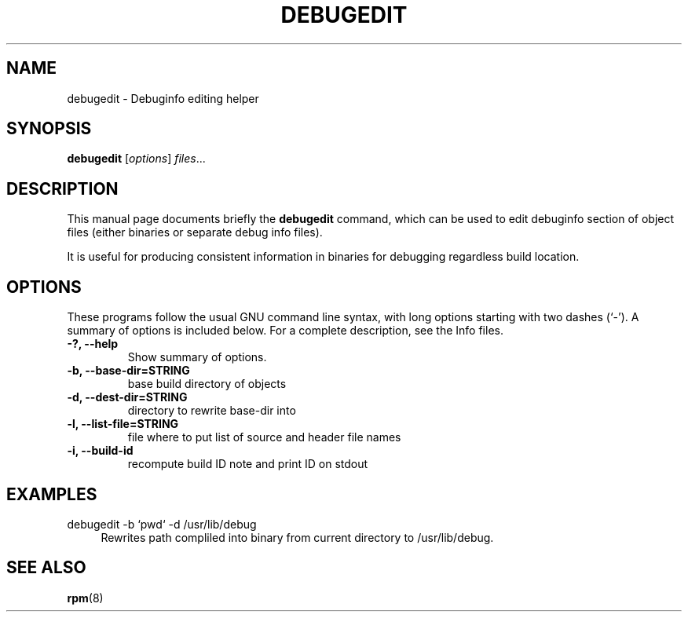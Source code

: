 .TH "DEBUGEDIT" "8" "10 September 2013" "Michal Cihar"

.SH NAME
debugedit \- Debuginfo editing helper
.SH SYNOPSIS
.B debugedit
.RI [ options ] " files" ...

.SH DESCRIPTION
This manual page documents briefly the
.B debugedit
command, which can be used to edit debuginfo section of object files
(either binaries or separate debug info files).

It is useful for producing consistent information in binaries for debugging
regardless build location.

.SH OPTIONS
These programs follow the usual GNU command line syntax, with long
options starting with two dashes (`-').
A summary of options is included below.
For a complete description, see the Info files.
.TP
.B \-?, \-\-help
Show summary of options.
.TP
.B \-b, \-\-base-dir=STRING
base build directory of objects
.TP
.B \-d, \-\-dest-dir=STRING
directory to rewrite base-dir into
.TP
.B \-l, \-\-list-file=STRING
file where to put list of source and header file names
.TP
.B \-i, \-\-build-id
recompute build ID note and print ID on stdout

.SH EXAMPLES

.PP
debugedit \-b `pwd` \-d /usr/lib/debug
.RS 4
Rewrites path compliled into binary from current directory to
/usr/lib/debug.
.RE


.SH SEE ALSO
.BR rpm (8)
